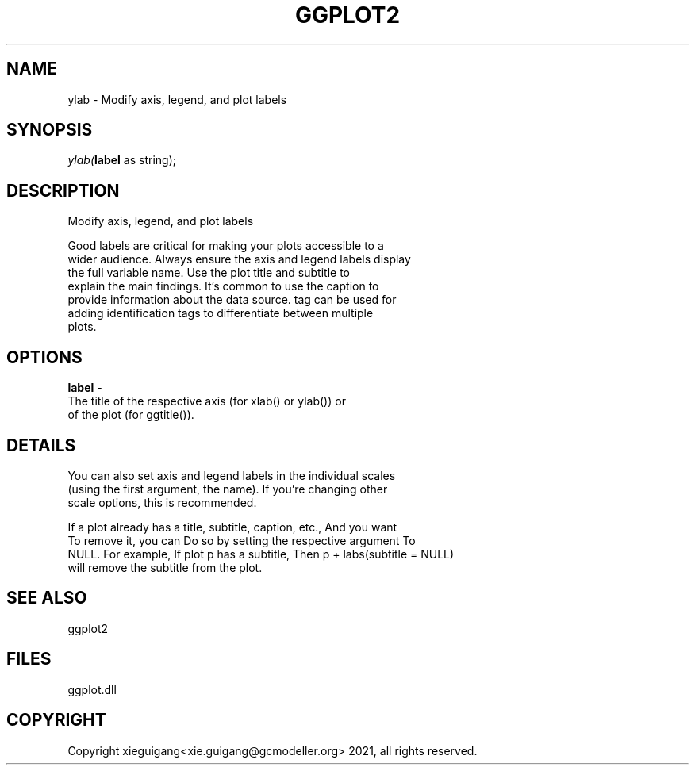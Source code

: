 .\" man page create by R# package system.
.TH GGPLOT2 1 2000-Jan "ylab" "ylab"
.SH NAME
ylab \- Modify axis, legend, and plot labels
.SH SYNOPSIS
\fIylab(\fBlabel\fR as string);\fR
.SH DESCRIPTION
.PP
Modify axis, legend, and plot labels
 
 Good labels are critical for making your plots accessible to a 
 wider audience. Always ensure the axis and legend labels display 
 the full variable name. Use the plot title and subtitle to 
 explain the main findings. It's common to use the caption to 
 provide information about the data source. tag can be used for 
 adding identification tags to differentiate between multiple 
 plots.
.PP
.SH OPTIONS
.PP
\fBlabel\fB \fR\- 
 The title of the respective axis (for xlab() or ylab()) or 
 of the plot (for ggtitle()).
. 
.PP
.SH DETAILS
.PP
You can also set axis and legend labels in the individual scales 
 (using the first argument, the name). If you're changing other 
 scale options, this is recommended.
 
 If a plot already has a title, subtitle, caption, etc., And you want 
 To remove it, you can Do so by setting the respective argument To 
 NULL. For example, If plot p has a subtitle, Then p + labs(subtitle = NULL) 
 will remove the subtitle from the plot.
.PP
.SH SEE ALSO
ggplot2
.SH FILES
.PP
ggplot.dll
.PP
.SH COPYRIGHT
Copyright xieguigang<xie.guigang@gcmodeller.org> 2021, all rights reserved.
